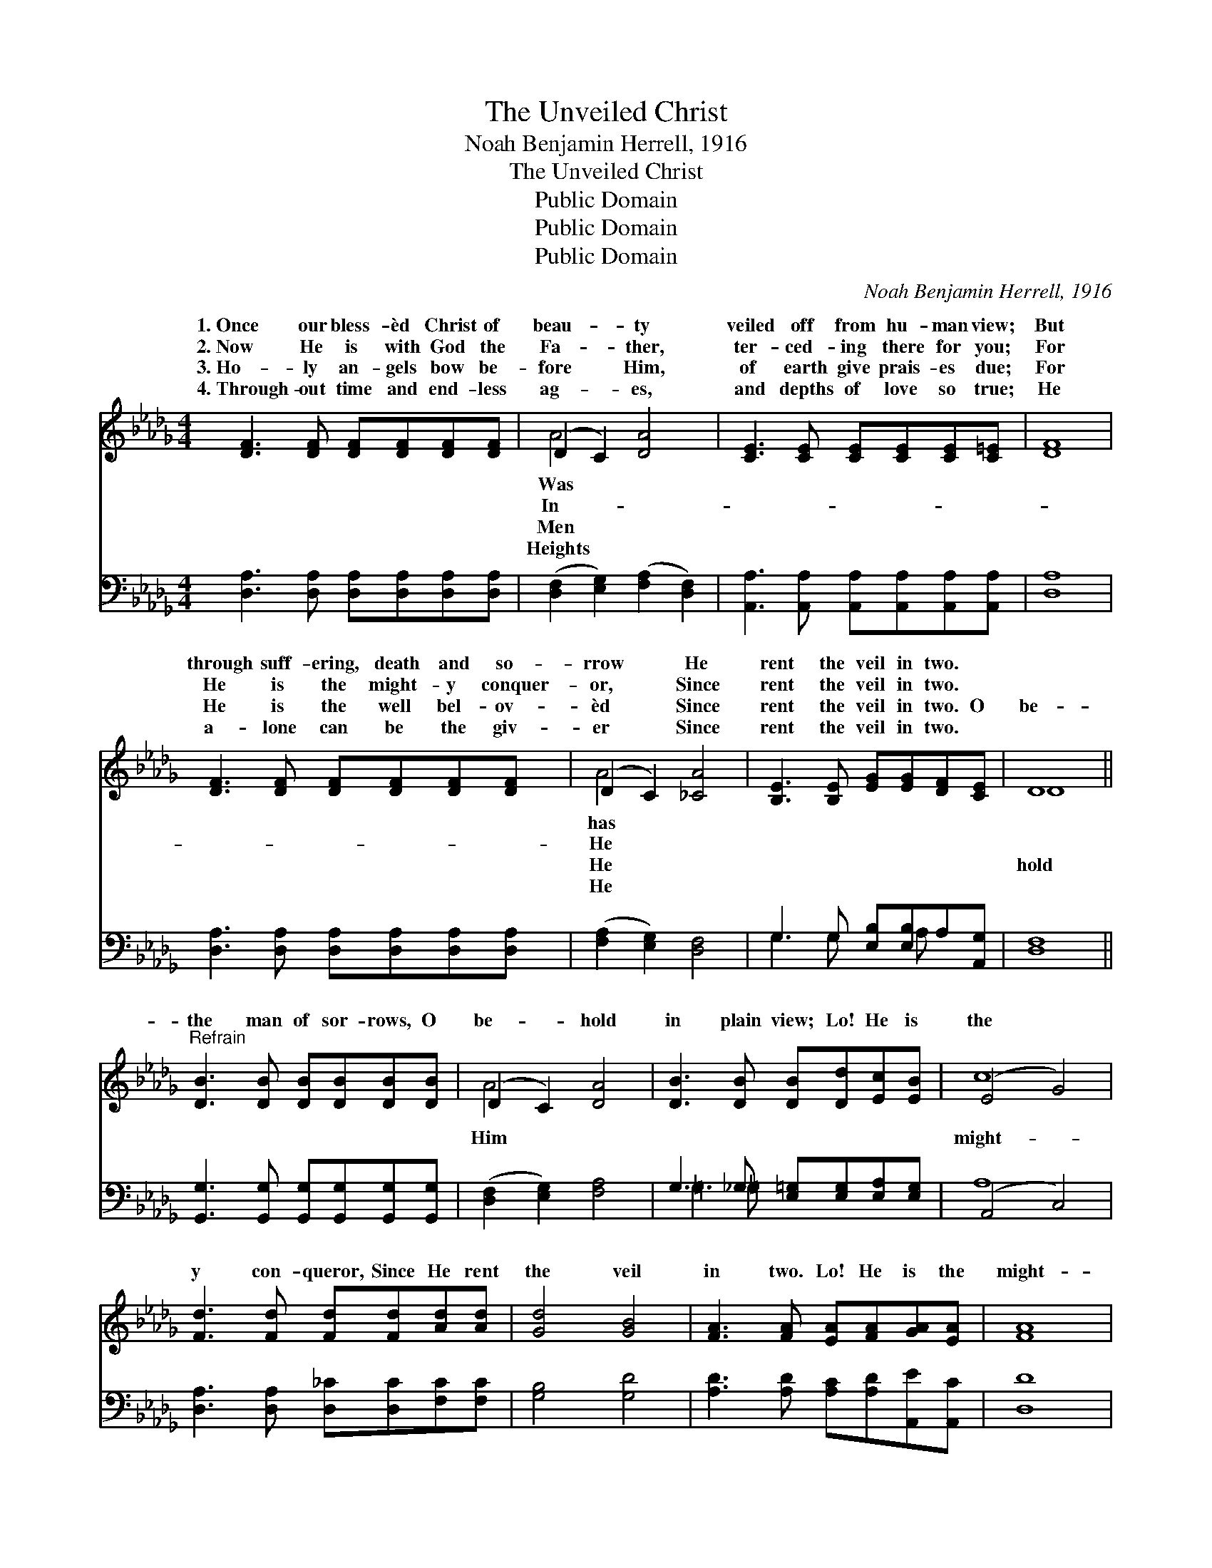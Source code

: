 X:1
T:The Unveiled Christ
T:Noah Benjamin Herrell, 1916
T:The Unveiled Christ
T:Public Domain
T:Public Domain
T:Public Domain
C:Noah Benjamin Herrell, 1916
Z:Public Domain
%%score ( 1 2 ) ( 3 4 )
L:1/8
M:4/4
K:Db
V:1 treble 
V:2 treble 
V:3 bass 
V:4 bass 
V:1
 [DF]3 [DF] [DF][DF][DF][DF] | (D2 C2) [DA]4 | [CE]3 [CE] [CE][CE][CE][C=E] | [DF]8 | %4
w: 1.~Once our bless- èd Christ of|beau- * ty|veiled off from hu- man view;|But|
w: 2.~Now He is with God the|Fa- * ther,|ter- ced- ing there for you;|For|
w: 3.~Ho- ly an- gels bow be-|fore * Him,|of earth give prais- es due;|For|
w: 4.~Through- out time and end- less|ag- * es,|and depths of love so true;|He|
 [DF]3 [DF] [DF][DF][DF][DF] | (D2 C2) [_CA]4 | [B,E]3 [B,E] [EG][EG][DF][CE] | D8 || %8
w: through suff- ering, death and so-|rrow * He|rent the veil in two. *||
w: He is the might- y conquer-|or, * Since|rent the veil in two. *||
w: He is the well bel- ov-|èd * Since|rent the veil in two. O|be-|
w: a- lone can be the giv-|er * Since|rent the veil in two. *||
"^Refrain" [DB]3 [DB] [DB][DB][DB][DB] | (D2 C2) [DA]4 | [DB]3 [DB] [DB][Dd][Ec][EB] | (E4 G4) | %12
w: ||||
w: ||||
w: the man of sor- rows, O|be- * hold|in plain view; Lo! He is|the *|
w: ||||
 [Fd]3 [Fd] [Fd][Fd][Ad][Ad] | [Gd]4 [GB]4 | [FA]3 [FA] [EA][FA][GA][EA] | [FA]8 | %16
w: ||||
w: ||||
w: y con- queror, Since He rent|the veil|in two. Lo! He is the|might-|
w: ||||
 [GB]3 [GB] [GB][GB][=EB][EB] | [FB]4 [FA]4 | [CE]3 [CE] [CG][CG][CF][CE] | [A,D]8 |] %20
w: ||||
w: ||||
w: y con- queror, Since He rent|the veil|in two. * * * *||
w: ||||
V:2
 x8 | A4 x4 | x8 | x8 | x8 | A4 x4 | x8 | D8 || x8 | A4 x4 | x8 | c8 | x8 | x8 | x8 | x8 | x8 | %17
w: |Was||||has||||||||||||
w: |In-||||He||||||||||||
w: |Men||||He||hold||Him||might-||||||
w: |Heights||||He||||||||||||
 x8 | x8 | x8 |] %20
w: |||
w: |||
w: |||
w: |||
V:3
 [D,A,]3 [D,A,] [D,A,][D,A,][D,A,][D,A,] | ([D,F,]2 [E,G,]2) ([F,A,]2 [D,F,]2) | %2
 [A,,A,]3 [A,,A,] [A,,A,][A,,A,][A,,A,][A,,A,] | [D,A,]8 | %4
 [D,A,]3 [D,A,] [D,A,][D,A,][D,A,][D,A,] | ([F,A,]2 [E,G,]2) [D,F,]4 | %6
 G,3 G, [E,B,][E,B,]A,[A,,G,] | [D,F,]8 || [G,,G,]3 [G,,G,] [G,,G,][G,,G,][G,,G,][G,,G,] | %9
 ([D,F,]2 [E,G,]2) [F,A,]4 | G,3 _G, [E,=G,][E,G,][E,A,][E,G,] | (A,,4 C,4) | %12
 [D,A,]3 [D,A,] [D,_C][D,C][F,C][F,C] | [G,B,]4 [G,D]4 | [A,D]3 [A,D] [A,C][A,D][A,,E][A,,C] | %15
 [D,D]8 | [G,,D]3 [G,,D] [G,,D][G,,D][=G,,D][G,,D] | [A,,D]4 [A,,D]4 | %18
 A,3 A, [A,,B,][A,,B,][A,,A,][A,,G,] | [D,F,]8 |] %20
V:4
 x8 | x8 | x8 | x8 | x8 | x8 | G,3 G, x A, x2 | x8 || x8 | x8 | =G,3 =G, x4 | A,8 | x8 | x8 | x8 | %15
 x8 | x8 | x8 | A,3 A, x4 | x8 |] %20

